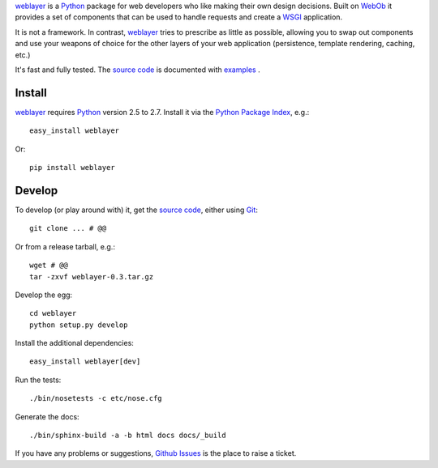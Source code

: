 
`weblayer`_ is a `Python`_ package for web developers who like making their own design decisions.  Built on `WebOb`_ it provides a set of components that can be used to handle requests and create a `WSGI`_ application.

It is not a framework.  In contrast, `weblayer`_ tries to prescribe as little as possible, allowing you to swap out components and use your weapons of choice for the other layers of your web application (persistence, template rendering, caching, etc.)

It's fast and fully tested.  The `source code`_ is documented with `examples`_ .


Install
-------

`weblayer`_ requires `Python`_ version 2.5 to 2.7.  Install it via the `Python Package Index`_, e.g.::

    easy_install weblayer

Or::

    pip install weblayer


Develop
-------

To develop (or play around with) it, get the `source code`_, either using `Git`_::

    git clone ... # @@

Or from a release tarball, e.g.::

    wget # @@ 
    tar -zxvf weblayer-0.3.tar.gz
    
Develop the egg::

    cd weblayer
    python setup.py develop

Install the additional dependencies::

    easy_install weblayer[dev]

Run the tests::

    ./bin/nosetests -c etc/nose.cfg
    
Generate the docs::

    ./bin/sphinx-build -a -b html docs docs/_build

If you have any problems or suggestions, `Github Issues`_ is the place to raise a ticket.


.. _`weblayer`: #
.. _`source code`: #
.. _`examples`: #
.. _`Github Issues`: #
.. _`Git`: # 
.. _`Python`: #
.. _`Python Package Index`: #
.. _`WebOb`: #
.. _`WSGI`: #

